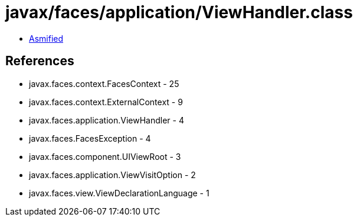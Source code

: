 = javax/faces/application/ViewHandler.class

 - link:ViewHandler-asmified.java[Asmified]

== References

 - javax.faces.context.FacesContext - 25
 - javax.faces.context.ExternalContext - 9
 - javax.faces.application.ViewHandler - 4
 - javax.faces.FacesException - 4
 - javax.faces.component.UIViewRoot - 3
 - javax.faces.application.ViewVisitOption - 2
 - javax.faces.view.ViewDeclarationLanguage - 1
